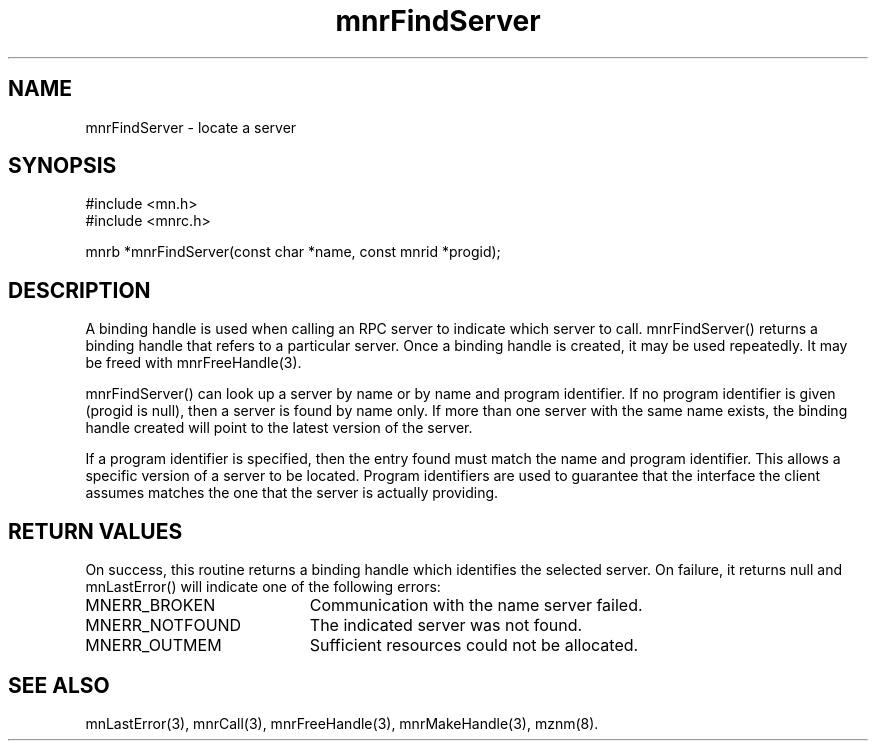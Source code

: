 .TH mnrFindServer 3 "31 August 1994"
.SH NAME
mnrFindServer - locate a server
.SH SYNOPSIS
.nf
#include <mn.h>
#include <mnrc.h>
.LP
mnrb *mnrFindServer(const char *name, const mnrid *progid);
.SH DESCRIPTION
A binding handle is used when calling an RPC server to indicate which
server to call.  mnrFindServer() returns a binding handle that refers
to a particular server.  Once a binding handle is created, it may
be used repeatedly.  It may be freed with mnrFreeHandle(3).
.LP
mnrFindServer() can look up a server by name or by name and program
identifier.  If no program identifier is given (progid is null), then
a server is found by name only.  If more than one server with the same
name exists, the binding handle created will point to the latest version
of the server.
.LP
If a program identifier is specified, then the entry found must match
the name and program identifier.  This allows a specific version of a
server to be located.  Program identifiers are used to guarantee that
the interface the client assumes matches the one that the server is
actually providing.
.SH RETURN VALUES
On success, this routine returns a binding handle which identifies
the selected server.  On failure, it returns null and mnLastError()
will indicate one of the following errors:
.TP 20
MNERR_BROKEN
Communication with the name server failed.
.TP 20
MNERR_NOTFOUND
The indicated server was not found.
.TP 20
MNERR_OUTMEM
Sufficient resources could not be allocated.
.SH SEE ALSO
mnLastError(3), mnrCall(3), mnrFreeHandle(3), mnrMakeHandle(3), mznm(8).
